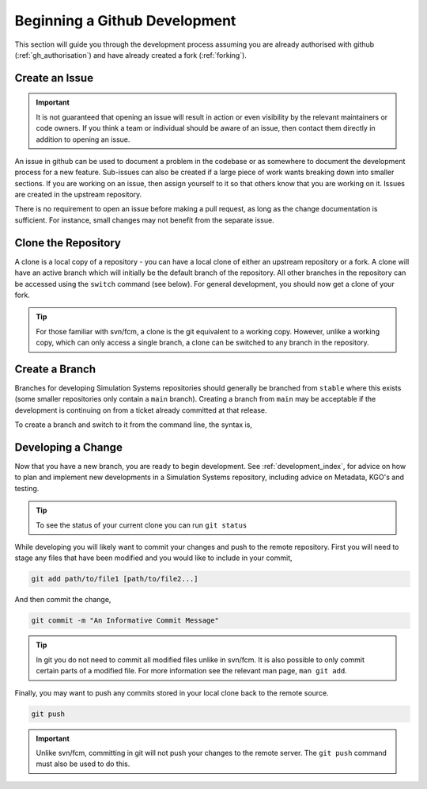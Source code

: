 .. _gh_dev_init:

Beginning a Github Development
==============================

This section will guide you through the development process assuming you are
already authorised with github (:ref:`gh_authorisation`) and have already
created a fork (:ref:`forking`).

Create an Issue
---------------

.. important::

    It is not guaranteed that opening an issue will result in action or even
    visibility by the relevant maintainers or code owners. If you think a team
    or individual should be aware of an issue, then contact them directly in
    addition to opening an issue.

An issue in github can be used to document a problem in the codebase or as
somewhere to document the development process for a new feature. Sub-issues
can also be created if a large piece of work wants breaking down into smaller
sections. If you are working on an issue, then assign yourself to it so that
others know that you are working on it. Issues are created in the upstream
repository.

.. tab-set::

    .. tab-item:: Web Browser

        Navigate to the ``Issues`` tab for the relevant **upstream** repo and
        select the ``New Issue``. Write an suitable title and description, and
        use the options on the right as desired/appropriate.

        .. image:: images/gh_screenshots/issues_light.png
            :class: only-light border

        .. image:: images/gh_screenshots/issues_dark.png
            :class: only-dark border

    .. tab-item:: gh cli

        The following command can be used to create an issue from the command
        line. The available options can be seen in the `gh cli documentation
        <https://cli.github.com/manual/gh_issue_create>`__.

        .. code-block:: shell

            gh issue create -R <OWNER>/<REPO> [options]

There is no requirement to open an issue before making a pull request, as long
as the change documentation is sufficient. For instance, small changes may not
benefit from the separate issue.

.. _clone_repo:

Clone the Repository
--------------------

A clone is a local copy of a repository - you can have a local clone of either
an upstream repository or a fork. A clone will have an active branch which
will initially be the default branch of the repository. All other branches in
the repository can be accessed using the ``switch`` command (see below). For
general development, you should now get a clone of your fork.

.. tip::

    For those familiar with svn/fcm, a clone is the git equivalent to a working
    copy. However, unlike a working copy, which can only access a single
    branch, a clone can be switched to any branch in the repository.

.. tab-set::

    .. tab-item:: gh cli

        To clone a repository using gh cli run the following command,

        .. code-block:: shell

            gh repo clone <OWNER>/<REPO> <CLONE_NAME>

        where ``CLONE_NAME`` is the desired directory name of the clone. It
        will default to the name of the repository.

        .. tip::

            Using gh cli to clone a fork will automatically add the upstream
            repository as a remote source which can be helpful.

    .. tab-item:: git commands

        To clone a repository using git, run the following in a terminal:

        .. code-block::

            git clone <URL> <CLONE_NAME>

        where ``CLONE_NAME`` is the desired directory name of the clone. It
        will default to the name of the repository.

        The ``URL`` can be found from github,

        .. image:: images/gh_screenshots/clone_button_light.png
            :class: only-light border

        .. image:: images/gh_screenshots/clone_button_dark.png
            :class: only-dark border

        selecting the url as desired.


Create a Branch
---------------

Branches for developing Simulation Systems repositories should generally be
branched from ``stable`` where this exists (some smaller repositories only
contain a ``main`` branch). Creating a branch from ``main`` may be acceptable
if the development is continuing on from a ticket already committed at that
release.

To create a branch and switch to it from the command line, the syntax is,

.. tab-set::

    .. tab-item:: Web Browser

        Navigate to the github repository where you would like to create a
        branch. You will need ``write`` permission for that repository in
        order to create the branch.

        Choose to view all branches in the repository,

        .. image:: images/gh_screenshots/all_branches_light.png
            :class: only-light border

        .. image:: images/gh_screenshots/all_branches_dark.png
            :class: only-dark border

        then select the new branch button,

        .. image:: images/gh_screenshots/new_branch_light.png
            :class: only-light border

        .. image:: images/gh_screenshots/new_branch_dark.png
            :class: only-dark border

        Finally, name your branch and select the source branch as desired.

    .. tab-item:: git commands

        .. code-block:: shell

            # parent_branch will default to the current branch if not provided
            # switch will automatically change to the newly created branch
            git switch -c <branch_name> [<parent_branch>]

            # Or

            git branch <branch_name> <parent_branch>
            git switch <branch_name>

Developing a Change
-------------------

Now that you have a new branch, you are ready to begin development.
See :ref:`development_index`, for advice on how to plan and implement new
developments in a Simulation Systems repository, including advice on Metadata,
KGO's and testing.

.. tip::

    To see the status of your current clone you can run ``git status``

While developing you will likely want to commit your changes and push to the
remote repository. First you will need to stage any files that have been
modified and you would like to include in your commit,

.. code-block:: shell

    git add path/to/file1 [path/to/file2...]

And then commit the change,

.. code-block:: shell

    git commit -m "An Informative Commit Message"

.. tip::

    In git you do not need to commit all modified files unlike in svn/fcm. It
    is also possible to only commit certain parts of a modified file. For more
    information see the relevant man page, ``man git add``.

Finally, you may want to push any commits stored in your local clone back to
the remote source.

.. code-block::

    git push

.. important::

    Unlike svn/fcm, committing in git will not push your changes to the remote
    server. The ``git push`` command must also be used to do this.


